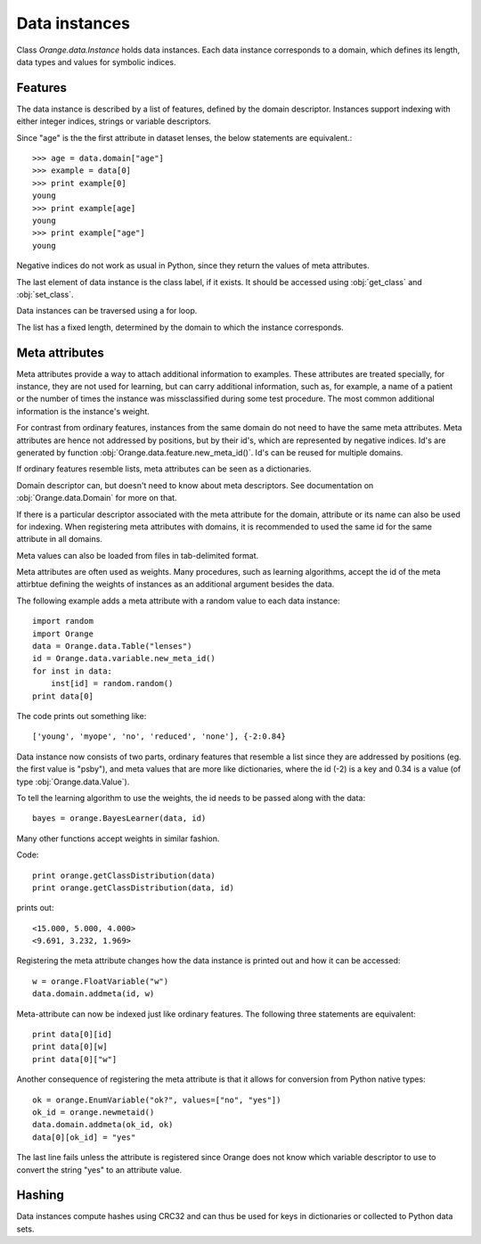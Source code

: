 .. py:currentmodule:: Orange.data

==============
Data instances
==============

Class `Orange.data.Instance` holds data instances. Each data instance
corresponds to a domain, which defines its length, data types and
values for symbolic indices.

--------
Features
--------

The data instance is described by a list of features, defined by the
domain descriptor. Instances support indexing with either integer
indices, strings or variable descriptors.

Since "age" is the the first attribute in dataset lenses, the
below statements are equivalent.::

    >>> age = data.domain["age"]
    >>> example = data[0]
    >>> print example[0]
    young
    >>> print example[age]
    young
    >>> print example["age"]
    young

Negative indices do not work as usual in Python, since they return
the values of meta attributes.

The last element of data instance is the class label, if it
exists. It should be accessed using :obj:`get_class` and
:obj:`set_class`.

Data instances can be traversed using a for loop.

The list has a fixed length, determined by the domain to which the
instance corresponds.

---------------
Meta attributes
---------------

Meta attributes provide a way to attach additional information to
examples. These attributes are treated specially, for instance, they
are not used for learning, but can carry additional information, such
as, for example, a name of a patient or the number of times the
instance was missclassified during some test procedure. The most
common additional information is the instance's weight.

For contrast from ordinary features, instances from the same domain do
not need to have the same meta attributes. Meta attributes are hence
not addressed by positions, but by their id's, which are represented
by negative indices. Id's are generated by function
:obj:`Orange.data.feature.new_meta_id()`. Id's can be reused for
multiple domains.

If ordinary features resemble lists, meta attributes can be seen as a
dictionaries.

Domain descriptor can, but doesn't need to know about
meta descriptors. See documentation on :obj:`Orange.data.Domain` for
more on that.

If there is a particular descriptor associated with the meta attribute
for the domain, attribute or its name can also be used for
indexing. When registering meta attributes with domains, it is
recommended to used the same id for the same attribute in all domains.

Meta values can also be loaded from files in tab-delimited format.

Meta attributes are often used as weights. Many procedures, such as
learning algorithms, accept the id of the meta attirbtue defining the
weights of instances as an additional argument besides the data.

The following example adds a meta attribute with a random value to
each data instance::

    import random
    import Orange
    data = Orange.data.Table("lenses")
    id = Orange.data.variable.new_meta_id()
    for inst in data:
        inst[id] = random.random()
    print data[0]

The code prints out something like::

    ['young', 'myope', 'no', 'reduced', 'none'], {-2:0.84}

Data instance now consists of two parts, ordinary features that
resemble a list since they are addressed by positions (eg. the first
value is "psby"), and meta values that are more like dictionaries,
where the id (-2) is a key and 0.34 is a value (of type
:obj:`Orange.data.Value`).

To tell the learning algorithm to use the weights, the id needs to be
passed along with the data::

    bayes = orange.BayesLearner(data, id)

Many other functions accept weights in similar fashion.

Code::

    print orange.getClassDistribution(data)
    print orange.getClassDistribution(data, id)

prints out::

    <15.000, 5.000, 4.000>
    <9.691, 3.232, 1.969>

Registering the meta attribute changes how the data instance is
printed out and how it can be accessed::

    w = orange.FloatVariable("w")
    data.domain.addmeta(id, w)

Meta-attribute can now be indexed just like ordinary features. The
following three statements are equivalent::

    print data[0][id]
    print data[0][w]
    print data[0]["w"]

Another consequence of registering the meta attribute is that it
allows for conversion from Python native types::

    ok = orange.EnumVariable("ok?", values=["no", "yes"])
    ok_id = orange.newmetaid()
    data.domain.addmeta(ok_id, ok)
    data[0][ok_id] = "yes"

The last line fails unless the attribute is registered since Orange
does not know which variable descriptor to use to convert the string
"yes" to an attribute value.

-------
Hashing
-------

Data instances compute hashes using CRC32 and can thus be used for
keys in dictionaries or collected to Python data sets.

.. class:: Instance

    .. attribute:: domain

        The domain to which the data instance corresponds. This
        attribute is read-only.

    .. method:: __init__(domain[, values])

        Construct a data instance with the given domain and initialize
        the values. Values should be given as a list containing
        objects that can be converted into values of corresponding
        variables; generally, they can be given as strings and
        integer indices (for discrete varaibles) or numbers (for
        continuous variables), and also as instances of
        :obj:`Orange.data.Value`.

	If values are omitted, they are set to unknown.

        :param domain: domain descriptor
        :type domain: Orange.data.Domain
	:param values: A list of values
	:type value: list

       The following example loads data on lenses and constructs
        another data instance from the same domain. ::

            import Orange
            data = Orange.data.Table("lenses")
            domain = data.domain
            inst = Orange.data.Instance(domain, ["young", "myope", 
                                           "yes", "reduced", "soft"]    

        Same can be done using other representations of values::

            inst = orange.Example(domain, ["young", 0, 1, 
                        orange.Value(domain[3], "reduced"), "soft"])

    .. method:: __init__([domain ,] instance)

        Construct a new data instance as a shallow copy of the
        original. If a domain descriptor is given, the instance is
        converted; conversion can add or remove variables, including
        transformations, like discretization ets.

        :param domain: domain descriptor
        :type domain: Orange.data.Domain
	:param instance: Data instance
	:type value: :obj:`Instance`

        The following examples constructs a reduced domain and a data
        instance in this domain. ::

            domain_red = Orange.data.Domain(["age", "lenses"], domain)
            inst_red = Orange.data.Instance(domain_red, inst)

    .. method:: __init__(domain, instances)

        Construct a new data instance for the given domain, where
        attribute values are taken from the provided instances, using
        both their ordinary features and meta attributes, which are
        registered with their corresponding domains. Meta attributes
        which appear in the provided instances and do not appear in
        the domain of the new instance, are copied as well.

        :param domain: domain descriptor
        :type domain: Orange.data.domain
        :param instances: data instances
        :type value: list of Orange.data.Instance

	..literalinclude:: code/instance_merge.py
        :lines: 3-

        The new domain consists of variables from `data1` and `data2`:
        `a1`, `a2` and `m1` are ordinary features, and `m2` and `a2`
        are meta attributes in the new domain. `m2` has the
        same meta attribute id as it has in `data1`, while `a2` gets a
        new meta id. In addition, the new domain has two new
        attributes, `n1` and `n2`.

        Here is the output::

            First example:  [1, 2], {"m1":3, "m2":4}
            Second example:  [1, 2.5], {"m1":3, "m3":4.5}
            Merge:  [1, 2.5, 3, ?], {"a2":2, "m2":4, -5:4.50, "n2":?}


        Since attributes `a1` and `m1` appear in domains of both
        original instance, the new instance can only be constructed if
        these values match. `a3` comes from the second instance, and
        meta attributes `a2` and `m1` come from the first one. The
        meta attribute `m3` is also copied from the second instance;
        since it is not registered within the new domain, it is
        printed out with an id (-5) instead of with a name. Values of
        the two new attributes are left undefined.

    .. method:: native([level])

        Converts the instance into an ordinary Python list. If the
        optional argument is 1 (default), the result is a list of
        objects of :obj:`orange.Data.value`. If it is 0, it contains
        pure Pyhon objects, that is, strings for discrete variables
        and numbers for continuous ones.

    .. method:: compatible(other, ignore_class=0)

        Return :obj:`True` if the two instances are compatible, that
        is, equal in all features which are not missing in one of
        them. The optional second argument can be used to omit the
        class from comparison.

    .. method:: get_class()

        Return the instance's class as :obj:`Orange.data.Value`.

    .. method:: set_class(value)

        Set the instance's class.

        :param value: the new instance's class
        :type value: :obj:`Orange.data.Value`, number or string

    .. method:: get_metas([key_type])

        Return a dictionary containing meta values of the data
        instance. The key type can be :obj:`int` (default), :obj:`str`
        or :obj:`Orange.data.variable.Variable` and determines whether
        the dictionary keys will be meta ids, variables names or
        variable descriptors. In the latter two cases, only registered
        attributes are returned. ::

            data = orange.ExampleTable("inquisition2")
            example = data[4]
            print example.getmetas()
            print example.getmetas(int)
            print example.getmetas(str)
            print example.getmetas(orange.Variable)

        :param key_type: the key type; either :obj:`int`, :obj:`str` or :obj:`Orange.data.variable.Variable`
        :type key_type: :obj:`type`

    .. method:: get_metas(optional, [key_type])

        Similar to above, but return a dictionary containing meta
        values of the data instance which are or which are not
        optional.

        :param optional: tells whether to return optional or non-optional attributes
        :type optional: :obj:`bool`
        :param key_type: the key type; either :obj:`int`, :obj:`str` or :obj:`Orange.data.variable.Variable`
        :type key_type: :obj:`type`

    .. method:: has_meta(meta_attr)

        Return :obj:`True` if the data instance has the specified meta
        attribute, specified by id, string or descriptor.

        :param meta_attr: meta attribute
        :type meta_attr: :obj:`id`, :obj:`str` or :obj:`Orange.data.variable.Variable`

     .. method:: remove_meta(meta_attr)

        Remove meta attribute.

        :param meta_attr: meta attribute
        :type meta_attr: :obj:`id`, :obj:`str` or :obj:`Orange.data.variable.Variable`

    .. method:: get_weight(meta_attr)

        Return the value of the specified meta attribute. The value
        must be continuous; it is returned as a :obj:`float`.

        :param meta_attr: meta attribute
        :type meta_attr: :obj:`id`, :obj:`str` or :obj:`Orange.data.variable.Variable`

    .. method:: set_weight(meta_attr, weight=1)

        Set the value of the specified meta attribute to `weight`. The value
        must be continuous; it is returned as a :obj:`float`.

        :param meta_attr: meta attribute
        :type meta_attr: :obj:`id`, :obj:`str` or :obj:`Orange.data.variable.Variable`
        :param weight: weight of the instance
        :type weight: :obj:`float`
